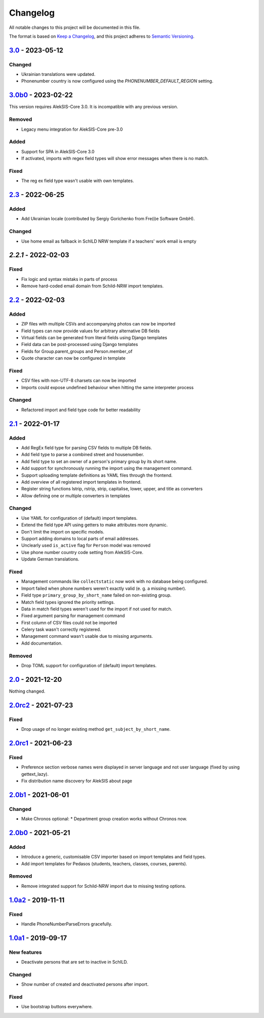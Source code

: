 Changelog
=========

All notable changes to this project will be documented in this file.

The format is based on `Keep a Changelog`_,
and this project adheres to `Semantic Versioning`_.

`3.0`_ - 2023-05-12
-------------------

Changed
~~~~~~~

* Ukrainian translations were updated.
* Phonenumber country is now configured using the `PHONENUMBER_DEFAULT_REGION` setting.

`3.0b0`_ - 2023-02-22
---------------------

This version requires AlekSIS-Core 3.0. It is incompatible with any previous
version.

Removed
~~~~~~~

* Legacy menu integration for AlekSIS-Core pre-3.0

Added
~~~~~

* Support for SPA in AlekSIS-Core 3.0
* If activated, imports with regex field types will show error messages
  when there is no match.

Fixed
~~~~~

* The reg ex field type wasn't usable with own templates.

`2.3`_ - 2022-06-25
-------------------

Added
~~~~~

* Add Ukrainian locale (contributed by Sergiy Gorichenko from Fre(i)e Software GmbH).

Changed
~~~~~~~

* Use home email as fallback in SchILD NRW template if a teachers' work email is empty

`2.2.1` - 2022-02-03
--------------------

Fixed
~~~~~

* Fix logic and syntax mistaks in parts of process
* Remove hard-coded email domain from Schild-NRW import templates.

`2.2`_ - 2022-02-03
-------------------

Added
~~~~~

* ZIP files with multiple CSVs and accompanying photos can now be imported
* Field types can now provide values for arbitrary alternative DB fields
* Virtual fields can be generated from literal fields using Django templates
* Field data can be post-processed using Django templates
* Fields for Group.parent_groups and Person.member_of
* Quote character can now be configured in template

Fixed
~~~~~

* CSV files with non-UTF-8 charsets can now be imported
* Imports could expose undefined behaviour when hitting the same interpreter process

Changed
~~~~~~~

* Refactored import and field type code for better readability

`2.1`_ - 2022-01-17
-------------------

Added
~~~~~

* Add RegEx field type for parsing CSV fields to multiple DB fields.
* Add field type to parse a combined street and housenumber.
* Add field type to set an owner of a person's primary group by its short name.
* Add support for synchronously running the import using the management command.
* Support uploading template definitions as YAML files through the frontend.
* Add overview of all registered import templates in frontend.
* Register string functions lstrip, rstrip, strip, capitalise, lower, upper, and title
  as converters
* Allow defining one or multiple converters in templates

Changed
~~~~~~~

* Use YAML for configuration of (default) import templates.
* Extend the field type API using getters to make attributes more dynamic.
* Don't limit the import on specific models.
* Support adding domains to local parts of email addresses.
* Unclearly used ``is_active`` flag for ``Person`` model was removed
* Use phone number country code setting from AlekSIS-Core.
* Update German translations.

Fixed
~~~~~

* Management commands like ``collectstatic`` now work with no database being configured.
* Import failed when phone numbers weren't exactly valid (e. g. a missing number).
* Field type ``primary_group_by_short_name`` failed on non-existing group.
* Match field types ignored the priority settings.
* Data in match field types weren't used for the import if not used for match.
* Fixed argument parsing for management command
* First column of CSV files could not be imported
* Celery task wasn't correctly registered.
* Management command wasn't usable due to missing arguments.
* Add documentation.

Removed
~~~~~~~

* Drop TOML support for configuration of (default) import templates.

`2.0`_ - 2021-12-20
-------------------

Nothing changed.

`2.0rc2`_ - 2021-07-23
----------------------

Fixed
~~~~~

* Drop usage of no longer existing method ``get_subject_by_short_name``.

`2.0rc1`_ - 2021-06-23
----------------------

Fixed
~~~~~

* Preference section verbose names were displayed in server language and not
  user language (fixed by using gettext_lazy).
* Fix distribution name discovery for AlekSIS about page


`2.0b1`_ - 2021-06-01
---------------------

Changed
~~~~~~~

* Make Chronos optional:
  * Department group creation works without Chronos now.

`2.0b0`_ - 2021-05-21
---------------------

Added
~~~~~

* Introduce a generic, customisable CSV importer based on import templates and field types.
* Add import templates for Pedasos (students, teachers, classes, courses, parents).

Removed
~~~~~~~

* Remove integrated support for Schild-NRW import due to missing testing options.

`1.0a2`_ - 2019-11-11
---------------------

Fixed
~~~~~

* Handle PhoneNumberParseErrors gracefully.


`1.0a1`_ - 2019-09-17
---------------------

New features
~~~~~~~~~~~~

* Deactivate persons that are set to inactive in SchILD.

Changed
~~~~~~~

* Show number of created and deactivated persons after import.

Fixed
~~~~~

* Use bootstrap buttons everywhere.

.. _Keep a Changelog: https://keepachangelog.com/en/1.0.0/
.. _Semantic Versioning: https://semver.org/spec/v2.0.0.html

.. _1.0a1: https://edugit.org/AlekSIS/official/AlekSIS-App-CSVImport/-/tags/1.0a1
.. _1.0a2: https://edugit.org/AlekSIS/official/AlekSIS-App-CSVImport/-/tags/1.0a2
.. _2.0b0: https://edugit.org/AlekSIS/official/AlekSIS-App-CSVImport/-/tags/2.0b0
.. _2.0b1: https://edugit.org/AlekSIS/official/AlekSIS-App-CSVImport/-/tags/2.0b1
.. _2.0rc1: https://edugit.org/AlekSIS/official/AlekSIS-App-CSVImport/-/tags/2.0rc1
.. _2.0rc2: https://edugit.org/AlekSIS/official/AlekSIS-App-CSVImport/-/tags/2.0rc2
.. _2.0: https://edugit.org/AlekSIS/official/AlekSIS-App-CSVImport/-/tags/2.0
.. _2.1: https://edugit.org/AlekSIS/official/AlekSIS-App-CSVImport/-/tags/2.1
.. _2.2: https://edugit.org/AlekSIS/official/AlekSIS-App-CSVImport/-/tags/2.2
.. _2.2.1: https://edugit.org/AlekSIS/official/AlekSIS-App-CSVImport/-/tags/2.2.1
.. _2.3: https://edugit.org/AlekSIS/official/AlekSIS-App-CSVImport/-/tags/2.3
.. _3.0b0: https://edugit.org/AlekSIS/official/AlekSIS-App-CSVImport/-/tags/3.0b0
.. _3.0: https://edugit.org/AlekSIS/official/AlekSIS-App-CSVImport/-/tags/3.0
